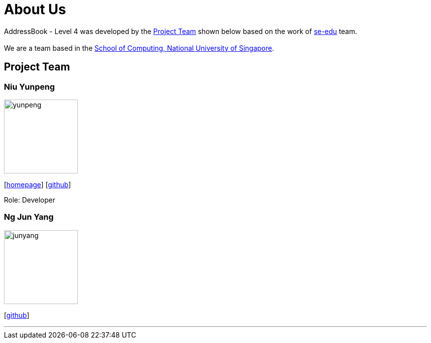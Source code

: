 = About Us
:relfileprefix: team/
ifdef::env-github,env-browser[:outfilesuffix: .adoc]
:imagesDir: images
:stylesDir: stylesheets

AddressBook - Level 4 was developed by the <<Project Team>> shown below based on the work of https://se-edu.github.io/docs/Team.html[se-edu] team. +
{empty} +
We are a team based in the http://www.comp.nus.edu.sg[School of Computing, National University of Singapore].

== Project Team

=== Niu Yunpeng
image::yunpeng.jpg[width="150", align="left"]
{empty}[https://yunpengn.github.io/[homepage]] [https://github.com/yunpengn[github]]

Role: Developer

=== Ng Jun Yang
image::junyang.jpg[width= "150", align="left"]
{empty}[https://github.com/junyango[github]]


'''
